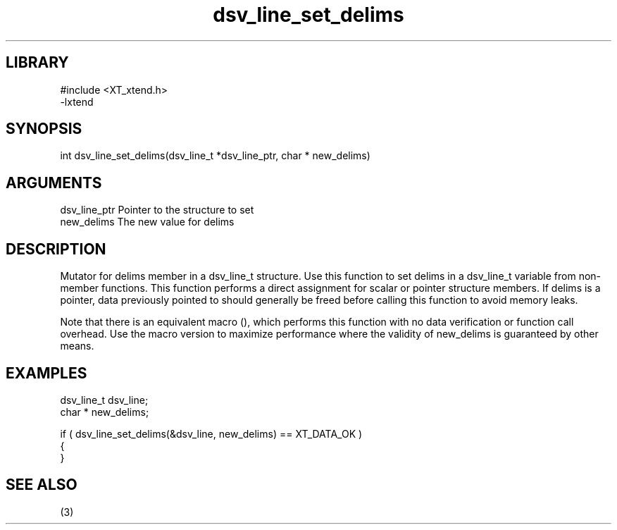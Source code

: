 \" Generated by c2man from dsv_line_set_delims.c
.TH dsv_line_set_delims 3

.SH LIBRARY
\" Indicate #includes, library name, -L and -l flags
.nf
.na
#include <XT_xtend.h>
-lxtend
.ad
.fi

\" Convention:
\" Underline anything that is typed verbatim - commands, etc.
.SH SYNOPSIS
.PP
.nf 
.na
int     dsv_line_set_delims(dsv_line_t *dsv_line_ptr, char * new_delims)
.ad
.fi

.SH ARGUMENTS
.nf
.na
dsv_line_ptr    Pointer to the structure to set
new_delims      The new value for delims
.ad
.fi

.SH DESCRIPTION

Mutator for delims member in a dsv_line_t structure.
Use this function to set delims in a dsv_line_t variable
from non-member functions.  This function performs a direct
assignment for scalar or pointer structure members.  If
delims is a pointer, data previously pointed to should
generally be freed before calling this function to avoid memory
leaks.

Note that there is an equivalent macro (), which performs
this function with no data verification or function call overhead.
Use the macro version to maximize performance where the validity
of new_delims is guaranteed by other means.

.SH EXAMPLES
.nf
.na

dsv_line_t      dsv_line;
char *          new_delims;

if ( dsv_line_set_delims(&dsv_line, new_delims) == XT_DATA_OK )
{
}
.ad
.fi

.SH SEE ALSO

(3)

